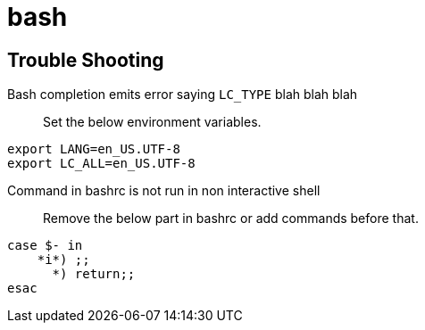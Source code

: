 = bash

== Trouble Shooting

Bash completion emits error saying `LC_TYPE` blah blah blah::
Set the below environment variables.
[source,shell]
----
export LANG=en_US.UTF-8
export LC_ALL=en_US.UTF-8
----

Command in bashrc is not run in non interactive shell::
Remove the below part in bashrc or add commands before that.
[source,shell]
----
case $- in
    *i*) ;;
      *) return;;
esac
----
